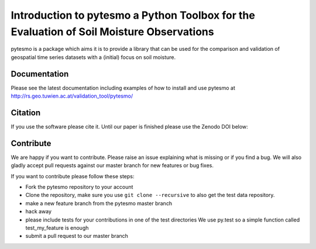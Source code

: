 =========================================================================================
Introduction to pytesmo a Python Toolbox for the Evaluation of Soil Moisture Observations
=========================================================================================
.. image:: https://travis-ci.org/TUW-GEO/pytesmo.svg?branch=master
    :target: https://travis-ci.org/TUW-GEO/pytesmo

.. image:: https://coveralls.io/repos/TUW-GEO/pytesmo/badge.png?branch=master
  :target: https://coveralls.io/r/TUW-GEO/pytesmo?branch=master

.. image:: https://badge.fury.io/py/pytesmo.svg
    :target: http://badge.fury.io/py/pytesmo


pytesmo is a package which aims it is to provide a library that can be used for the comparison and validation
of geospatial time series datasets with a (initial) focus on soil moisture.

Documentation
=============

Please see the latest documentation including examples of how to install and use pytesmo
at http://rs.geo.tuwien.ac.at/validation_tool/pytesmo/

Citation
========

If you use the software please cite it. Until our paper is finished please use
the Zenodo DOI below:

.. image:: https://zenodo.org/badge/12761/TUW-GEO/pytesmo.svg
   :target: https://zenodo.org/badge/latestdoi/12761/TUW-GEO/pytesmo

Contribute
==========

We are happy if you want to contribute. Please raise an issue explaining what is missing
or if you find a bug. We will also gladly accept pull requests against our master branch
for new features or bug fixes.

If you want to contribute please follow these steps:

- Fork the pytesmo repository to your account
- Clone the repository, make sure you use ``git clone --recursive`` to also get
  the test data repository.
- make a new feature branch from the pytesmo master branch
- hack away
- please include tests for your contributions in one of the test directories
  We use py.test so a simple function called test_my_feature is enough
- submit a pull request to our master branch



